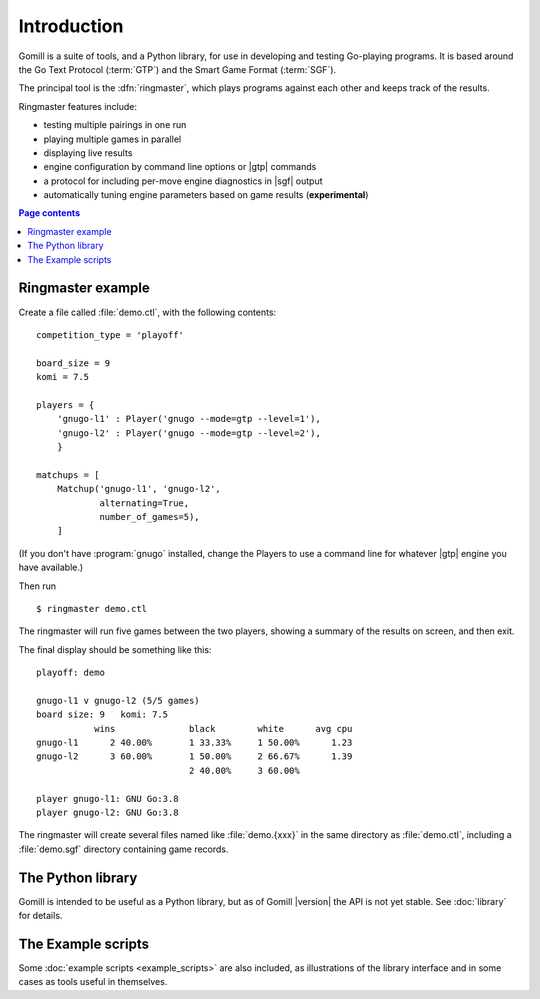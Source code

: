 Introduction
============

Gomill is a suite of tools, and a Python library, for use in developing and
testing Go-playing programs. It is based around the Go Text Protocol
(:term:`GTP`) and the Smart Game Format (:term:`SGF`).

.. todo: refs for GTP and SGF.

The principal tool is the :dfn:`ringmaster`, which plays programs against each
other and keeps track of the results.

Ringmaster features include:

- testing multiple pairings in one run
- playing multiple games in parallel
- displaying live results
- engine configuration by command line options or |gtp| commands
- a protocol for including per-move engine diagnostics in |sgf| output
- automatically tuning engine parameters based on game results
  (**experimental**)

.. contents:: Page contents
   :local:
   :backlinks: none


Ringmaster example
------------------

.. todo:: brief link to install docs at this point

Create a file called :file:`demo.ctl`, with the following contents::

  competition_type = 'playoff'

  board_size = 9
  komi = 7.5

  players = {
      'gnugo-l1' : Player('gnugo --mode=gtp --level=1'),
      'gnugo-l2' : Player('gnugo --mode=gtp --level=2'),
      }

  matchups = [
      Matchup('gnugo-l1', 'gnugo-l2',
              alternating=True,
              number_of_games=5),
      ]

(If you don't have :program:`gnugo` installed, change the Players to use a
command line for whatever |gtp| engine you have available.)

Then run ::

  $ ringmaster demo.ctl

The ringmaster will run five games between the two players, showing a summary
of the results on screen, and then exit.

The final display should be something like this::

  playoff: demo

  gnugo-l1 v gnugo-l2 (5/5 games)
  board size: 9   komi: 7.5
             wins              black        white      avg cpu
  gnugo-l1      2 40.00%       1 33.33%     1 50.00%      1.23
  gnugo-l2      3 60.00%       1 50.00%     2 66.67%      1.39
                               2 40.00%     3 60.00%

  player gnugo-l1: GNU Go:3.8
  player gnugo-l2: GNU Go:3.8

The ringmaster will create several files named like :file:`demo.{xxx}` in the
same directory as :file:`demo.ctl`, including a :file:`demo.sgf` directory
containing game records.


The Python library
------------------

Gomill is intended to be useful as a Python library, but as of Gomill
|version| the API is not yet stable. See :doc:`library` for details.


The Example scripts
-------------------

Some :doc:`example scripts <example_scripts>` are also included, as
illustrations of the library interface and in some cases as tools useful in
themselves.


